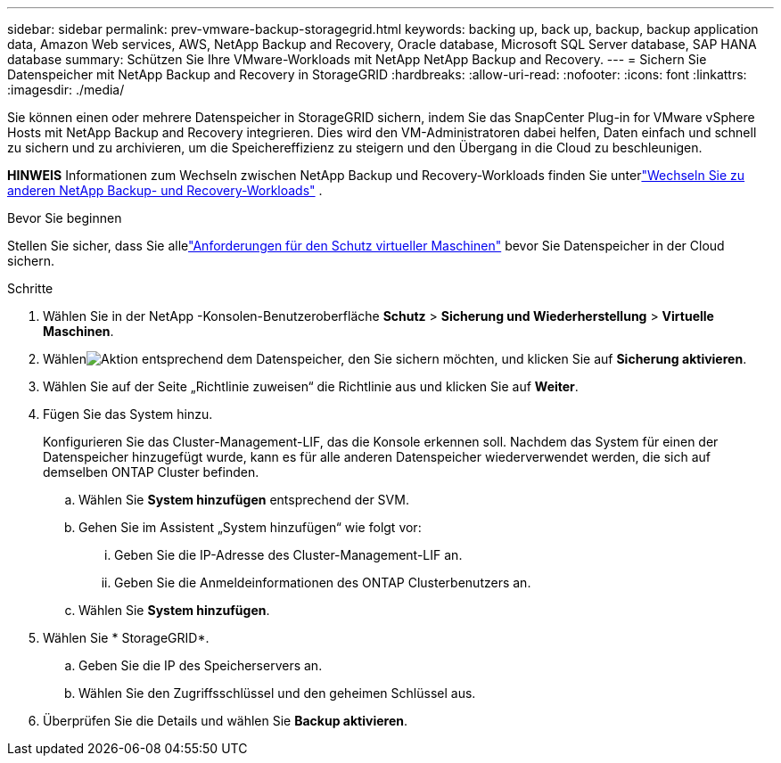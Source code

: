 ---
sidebar: sidebar 
permalink: prev-vmware-backup-storagegrid.html 
keywords: backing up, back up, backup, backup application data, Amazon Web services, AWS, NetApp Backup and Recovery, Oracle database, Microsoft SQL Server database, SAP HANA database 
summary: Schützen Sie Ihre VMware-Workloads mit NetApp NetApp Backup and Recovery. 
---
= Sichern Sie Datenspeicher mit NetApp Backup and Recovery in StorageGRID
:hardbreaks:
:allow-uri-read: 
:nofooter: 
:icons: font
:linkattrs: 
:imagesdir: ./media/


[role="lead"]
Sie können einen oder mehrere Datenspeicher in StorageGRID sichern, indem Sie das SnapCenter Plug-in for VMware vSphere Hosts mit NetApp Backup and Recovery integrieren.  Dies wird den VM-Administratoren dabei helfen, Daten einfach und schnell zu sichern und zu archivieren, um die Speichereffizienz zu steigern und den Übergang in die Cloud zu beschleunigen.

[]
====
*HINWEIS* Informationen zum Wechseln zwischen NetApp Backup und Recovery-Workloads finden Sie unterlink:br-start-switch-ui.html["Wechseln Sie zu anderen NetApp Backup- und Recovery-Workloads"] .

====
.Bevor Sie beginnen
Stellen Sie sicher, dass Sie allelink:prev-vmware-prereqs.html["Anforderungen für den Schutz virtueller Maschinen"] bevor Sie Datenspeicher in der Cloud sichern.

.Schritte
. Wählen Sie in der NetApp -Konsolen-Benutzeroberfläche *Schutz* > *Sicherung und Wiederherstellung* > *Virtuelle Maschinen*.
. Wählenimage:icon-action.png["Aktion"] entsprechend dem Datenspeicher, den Sie sichern möchten, und klicken Sie auf *Sicherung aktivieren*.
. Wählen Sie auf der Seite „Richtlinie zuweisen“ die Richtlinie aus und klicken Sie auf *Weiter*.
. Fügen Sie das System hinzu.
+
Konfigurieren Sie das Cluster-Management-LIF, das die Konsole erkennen soll.  Nachdem das System für einen der Datenspeicher hinzugefügt wurde, kann es für alle anderen Datenspeicher wiederverwendet werden, die sich auf demselben ONTAP Cluster befinden.

+
.. Wählen Sie *System hinzufügen* entsprechend der SVM.
.. Gehen Sie im Assistent „System hinzufügen“ wie folgt vor:
+
... Geben Sie die IP-Adresse des Cluster-Management-LIF an.
... Geben Sie die Anmeldeinformationen des ONTAP Clusterbenutzers an.


.. Wählen Sie *System hinzufügen*.


. Wählen Sie * StorageGRID*.
+
.. Geben Sie die IP des Speicherservers an.
.. Wählen Sie den Zugriffsschlüssel und den geheimen Schlüssel aus.


. Überprüfen Sie die Details und wählen Sie *Backup aktivieren*.

